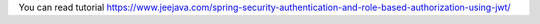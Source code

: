 You can read tutorial https://www.jeejava.com/spring-security-authentication-and-role-based-authorization-using-jwt/